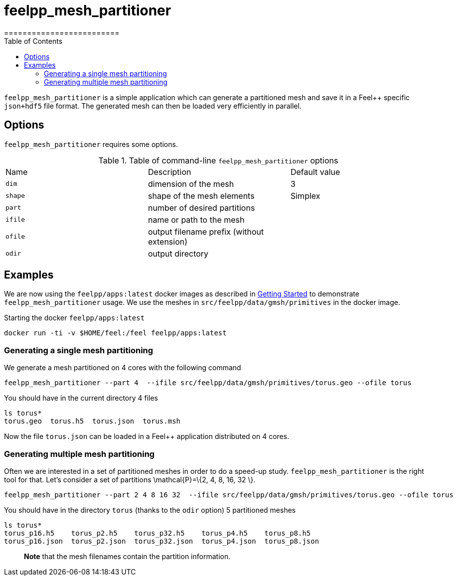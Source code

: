 = feelpp_mesh_partitioner
=========================
:toc:
:toc-placement: macro
:toclevels: 2

toc::[]

`feelpp_mesh_partitioner` is a simple application which can generate a partitioned mesh and save it in a Feel++ specific  `json+hdf5`  file format. The generated mesh can then be loaded very efficiently in parallel.

== Options

`feelpp_mesh_partitioner` requires some options.

.Table of command-line `feelpp_mesh_partitioner` options
|===
| Name | Description | Default value
| `dim` | dimension of the mesh | 3
| `shape`| shape of the mesh elements | Simplex
| `part` | number of desired partitions | 
| `ifile` | name or path to the mesh | 
| `ofile` | output filename prefix (without extension) |
| `odir` | output directory | 
|===


== Examples

We are now using the `feelpp/apps:latest` docker images
as described in link:/GettingStarted/README.adoc[Getting Started] to demonstrate `feelpp_mesh_partitioner` usage.
We use the meshes in `src/feelpp/data/gmsh/primitives` in the docker image.

[source,shell]
.Starting the docker `feelpp/apps:latest`
----
docker run -ti -v $HOME/feel:/feel feelpp/apps:latest
----

=== Generating a single mesh partitioning

We generate a mesh partitioned on 4 cores with the following command

[source,shell]
----
feelpp_mesh_partitioner --part 4  --ifile src/feelpp/data/gmsh/primitives/torus.geo --ofile torus
----

You should have in the current directory 4 files

[source,shell]
----
ls torus*
torus.geo  torus.h5  torus.json  torus.msh
----

Now the file `torus.json` can be loaded in a Feel++ application distributed on 4 cores.

=== Generating multiple mesh partitioning

Often we are interested in a set of partitioned meshes in order to do a speed-up study. `feelpp_mesh_partitioner` is the right tool for that. Let's consider a set of partitions $$\mathcal{P}=\{2, 4, 8, 16, 32 \}$$.

[source,shell]
----
feelpp_mesh_partitioner --part 2 4 8 16 32  --ifile src/feelpp/data/gmsh/primitives/torus.geo --ofile torus
----

You should have in the  directory `torus` (thanks to the `odir` option) 5 partitioned meshes

[source,shell]
----
ls torus*
torus_p16.h5    torus_p2.h5    torus_p32.h5    torus_p4.h5    torus_p8.h5
torus_p16.json  torus_p2.json  torus_p32.json  torus_p4.json  torus_p8.json
----

> **Note** that the mesh filenames contain the partition information.